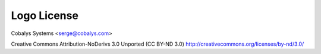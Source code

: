 ============
Logo License
============

Cobalys Systems <serge@cobalys.com>

Creative Commons Attribution-NoDerivs 3.0 Unported (CC BY-ND 3.0)
http://creativecommons.org/licenses/by-nd/3.0/